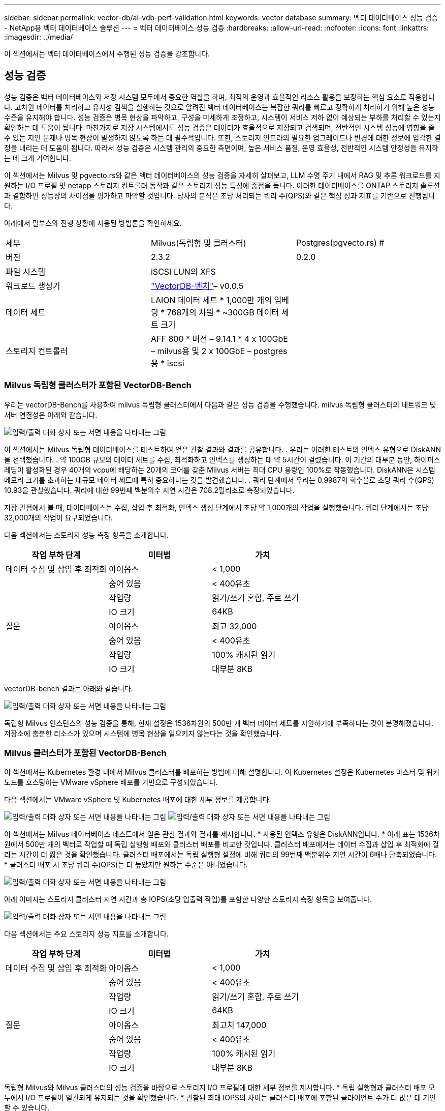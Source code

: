 ---
sidebar: sidebar 
permalink: vector-db/ai-vdb-perf-validation.html 
keywords: vector database 
summary: 벡터 데이터베이스 성능 검증 - NetApp용 벡터 데이터베이스 솔루션 
---
= 벡터 데이터베이스 성능 검증
:hardbreaks:
:allow-uri-read: 
:nofooter: 
:icons: font
:linkattrs: 
:imagesdir: ../media/


[role="lead"]
이 섹션에서는 벡터 데이터베이스에서 수행된 성능 검증을 강조합니다.



== 성능 검증

성능 검증은 벡터 데이터베이스와 저장 시스템 모두에서 중요한 역할을 하며, 최적의 운영과 효율적인 리소스 활용을 보장하는 핵심 요소로 작용합니다.  고차원 데이터를 처리하고 유사성 검색을 실행하는 것으로 알려진 벡터 데이터베이스는 복잡한 쿼리를 빠르고 정확하게 처리하기 위해 높은 성능 수준을 유지해야 합니다.  성능 검증은 병목 현상을 파악하고, 구성을 미세하게 조정하고, 시스템이 서비스 저하 없이 예상되는 부하를 처리할 수 있는지 확인하는 데 도움이 됩니다.  마찬가지로 저장 시스템에서도 성능 검증은 데이터가 효율적으로 저장되고 검색되며, 전반적인 시스템 성능에 영향을 줄 수 있는 지연 문제나 병목 현상이 발생하지 않도록 하는 데 필수적입니다.  또한, 스토리지 인프라의 필요한 업그레이드나 변경에 대한 정보에 입각한 결정을 내리는 데 도움이 됩니다.  따라서 성능 검증은 시스템 관리의 중요한 측면이며, 높은 서비스 품질, 운영 효율성, 전반적인 시스템 안정성을 유지하는 데 크게 기여합니다.

이 섹션에서는 Milvus 및 pgvecto.rs와 같은 벡터 데이터베이스의 성능 검증을 자세히 살펴보고, LLM 수명 주기 내에서 RAG 및 추론 워크로드를 지원하는 I/O 프로필 및 netapp 스토리지 컨트롤러 동작과 같은 스토리지 성능 특성에 중점을 둡니다.  이러한 데이터베이스를 ONTAP 스토리지 솔루션과 결합하면 성능상의 차이점을 평가하고 파악할 것입니다.  당사의 분석은 초당 처리되는 쿼리 수(QPS)와 같은 핵심 성과 지표를 기반으로 진행됩니다.

아래에서 밀부스와 진행 상황에 사용된 방법론을 확인하세요.

|===


| 세부 | Milvus(독립형 및 클러스터) | Postgres(pgvecto.rs) # 


| 버전 | 2.3.2 | 0.2.0 


| 파일 시스템 | iSCSI LUN의 XFS |  


| 워크로드 생성기 | link:https://github.com/zilliztech/VectorDBBench["VectorDB-벤치"]– v0.0.5 |  


| 데이터 세트 | LAION 데이터 세트 * 1,000만 개의 임베딩 * 768개의 차원 * ~300GB 데이터 세트 크기 |  


| 스토리지 컨트롤러 | AFF 800 * 버전 – 9.14.1 * 4 x 100GbE – milvus용 및 2 x 100GbE – postgres용 * iscsi |  
|===


=== Milvus 독립형 클러스터가 포함된 VectorDB-Bench

우리는 vectorDB-Bench를 사용하여 milvus 독립형 클러스터에서 다음과 같은 성능 검증을 수행했습니다.  milvus 독립형 클러스터의 네트워크 및 서버 연결성은 아래와 같습니다.

image:perf-mivus-standalone.png["입력/출력 대화 상자 또는 서면 내용을 나타내는 그림"]

이 섹션에서는 Milvus 독립형 데이터베이스를 테스트하여 얻은 관찰 결과와 결과를 공유합니다. .  우리는 이러한 테스트의 인덱스 유형으로 DiskANN을 선택했습니다. .  약 100GB 규모의 데이터 세트를 수집, 최적화하고 인덱스를 생성하는 데 약 5시간이 걸렸습니다.  이 기간의 대부분 동안, 하이퍼스레딩이 활성화된 경우 40개의 vcpu에 해당하는 20개의 코어를 갖춘 Milvus 서버는 최대 CPU 용량인 100%로 작동했습니다. DiskANN은 시스템 메모리 크기를 초과하는 대규모 데이터 세트에 특히 중요하다는 것을 발견했습니다. .  쿼리 단계에서 우리는 0.9987의 회수율로 초당 쿼리 수(QPS) 10.93을 관찰했습니다.  쿼리에 대한 99번째 백분위수 지연 시간은 708.2밀리초로 측정되었습니다.

저장 관점에서 볼 때, 데이터베이스는 수집, 삽입 후 최적화, 인덱스 생성 단계에서 초당 약 1,000개의 작업을 실행했습니다.  쿼리 단계에서는 초당 32,000개의 작업이 요구되었습니다.

다음 섹션에서는 스토리지 성능 측정 항목을 소개합니다.

|===
| 작업 부하 단계 | 미터법 | 가치 


| 데이터 수집 및 삽입 후 최적화 | 아이옵스 | < 1,000 


|  | 숨어 있음 | < 400유초 


|  | 작업량 | 읽기/쓰기 혼합, 주로 쓰기 


|  | IO 크기 | 64KB 


| 질문 | 아이옵스 | 최고 32,000 


|  | 숨어 있음 | < 400유초 


|  | 작업량 | 100% 캐시된 읽기 


|  | IO 크기 | 대부분 8KB 
|===
vectorDB-bench 결과는 아래와 같습니다.

image:vector-db-result-standalone.png["입력/출력 대화 상자 또는 서면 내용을 나타내는 그림"]

독립형 Milvus 인스턴스의 성능 검증을 통해, 현재 설정은 1536차원의 500만 개 벡터 데이터 세트를 지원하기에 부족하다는 것이 분명해졌습니다. 저장소에 충분한 리소스가 있으며 시스템에 병목 현상을 일으키지 않는다는 것을 확인했습니다.



=== Milvus 클러스터가 포함된 VectorDB-Bench

이 섹션에서는 Kubernetes 환경 내에서 Milvus 클러스터를 배포하는 방법에 대해 설명합니다.  이 Kubernetes 설정은 Kubernetes 마스터 및 워커 노드를 호스팅하는 VMware vSphere 배포를 기반으로 구성되었습니다.

다음 섹션에서는 VMware vSphere 및 Kubernetes 배포에 대한 세부 정보를 제공합니다.

image:milvus-vmware-perf.png["입력/출력 대화 상자 또는 서면 내용을 나타내는 그림"] image:milvus-cluster-perf.png["입력/출력 대화 상자 또는 서면 내용을 나타내는 그림"]

이 섹션에서는 Milvus 데이터베이스 테스트에서 얻은 관찰 결과와 결과를 제시합니다.  * 사용된 인덱스 유형은 DiskANN입니다.  * 아래 표는 1536차원에서 500만 개의 벡터로 작업할 때 독립 실행형 배포와 클러스터 배포를 비교한 것입니다.  클러스터 배포에서는 데이터 수집과 삽입 후 최적화에 걸리는 시간이 더 짧은 것을 확인했습니다.  클러스터 배포에서는 독립 실행형 설정에 비해 쿼리의 99번째 백분위수 지연 시간이 6배나 단축되었습니다.  * 클러스터 배포 시 초당 쿼리 수(QPS)는 더 높았지만 원하는 수준은 아니었습니다.

image:milvus-standalone-cluster-perf.png["입력/출력 대화 상자 또는 서면 내용을 나타내는 그림"]

아래 이미지는 스토리지 클러스터 지연 시간과 총 IOPS(초당 입출력 작업)를 포함한 다양한 스토리지 측정 항목을 보여줍니다.

image:storagecluster-latency-iops-milcus.png["입력/출력 대화 상자 또는 서면 내용을 나타내는 그림"]

다음 섹션에서는 주요 스토리지 성능 지표를 소개합니다.

|===
| 작업 부하 단계 | 미터법 | 가치 


| 데이터 수집 및 삽입 후 최적화 | 아이옵스 | < 1,000 


|  | 숨어 있음 | < 400유초 


|  | 작업량 | 읽기/쓰기 혼합, 주로 쓰기 


|  | IO 크기 | 64KB 


| 질문 | 아이옵스 | 최고치 147,000 


|  | 숨어 있음 | < 400유초 


|  | 작업량 | 100% 캐시된 읽기 


|  | IO 크기 | 대부분 8KB 
|===
독립형 Milvus와 Milvus 클러스터의 성능 검증을 바탕으로 스토리지 I/O 프로필에 대한 세부 정보를 제시합니다.  * 독립 실행형과 클러스터 배포 모두에서 I/O 프로필이 일관되게 유지되는 것을 확인했습니다.  * 관찰된 최대 IOPS의 차이는 클러스터 배포에 포함된 클라이언트 수가 더 많은 데 기인할 수 있습니다.



=== Postgres를 사용한 vectorDB-Bench(pgvecto.rs)

VectorDB-Bench를 사용하여 PostgreSQL(pgvecto.rs)에서 다음 작업을 수행했습니다. PostgreSQL(특히 pgvecto.rs)의 네트워크 및 서버 연결에 대한 세부 정보는 다음과 같습니다.

image:pgvecto-perf-network-connectivity.png["입력/출력 대화 상자 또는 서면 내용을 나타내는 그림"]

이 섹션에서는 pgvecto.rs를 사용하여 PostgreSQL 데이터베이스를 테스트한 결과와 관찰 내용을 공유합니다.  * 테스트 당시 pgvecto.rs에서 DiskANN을 사용할 수 없었기 때문에 이러한 테스트의 인덱스 유형으로 HNSW를 선택했습니다.  * 데이터 수집 단계에서는 768차원의 1,000만 개의 벡터로 구성된 Cohere 데이터 세트를 로드했습니다.  이 과정은 약 4.5시간이 걸렸습니다.  * 쿼리 단계에서 우리는 0.6344의 회수율로 초당 쿼리 수(QPS) 1,068을 관찰했습니다.  쿼리에 대한 99번째 백분위수 지연 시간은 20밀리초로 측정되었습니다.  대부분의 런타임 동안 클라이언트 CPU는 100% 용량으로 작동했습니다.

아래 이미지는 스토리지 클러스터 지연 총 IOPS(초당 입출력 작업)를 포함한 다양한 스토리지 측정 항목을 보여줍니다.

image:pgvecto-storage-iops-latency.png["입력/출력 대화 상자 또는 서면 내용을 나타내는 그림"]

 The following section presents the key storage performance metrics.
image:pgvecto-storage-perf-metrics.png["입력/출력 대화 상자 또는 서면 내용을 나타내는 그림"]



=== 벡터 DB 벤치에서 milvus와 postgres의 성능 비교

image:perf-comp-milvus-postgres.png["입력/출력 대화 상자 또는 서면 내용을 나타내는 그림"]

VectorDBBench를 사용하여 Milvus와 PostgreSQL의 성능을 검증한 결과, 다음과 같은 결과가 관찰되었습니다.

* 인덱스 유형: HNSW
* 데이터 세트: 768차원의 1,000만 개 벡터로 구성된 Cohere


pgvecto.rs는 0.6344의 재현율로 초당 쿼리 수(QPS) 1,068을 달성한 반면, Milvus는 0.9842의 재현율로 초당 쿼리 수 106을 달성한 것으로 나타났습니다.

질의의 정확도를 높이는 것이 우선순위라면 Milvus는 pgvecto.rs보다 우수한 성능을 보이는데, 이는 질의당 관련 항목의 비율이 더 높기 때문입니다.  하지만 초당 쿼리 수가 더 중요한 요소라면 pgvecto.rs가 Milvus를 능가합니다.  하지만 pgvecto.rs를 통해 검색된 데이터의 품질이 낮다는 점을 알아두는 것이 중요합니다. 검색 결과의 약 37%가 관련성이 없는 항목입니다.



=== 성과 검증을 기반으로 한 관찰 결과:

성과 검증을 바탕으로 다음과 같은 관찰 결과를 얻었습니다.

Milvus에서 I/O 프로필은 Oracle SLOB에서 볼 수 있는 것과 같은 OLTP 작업 부하와 매우 유사합니다.  벤치마크는 데이터 수집, 사후 최적화, 쿼리의 세 단계로 구성됩니다.  초기 단계는 주로 64KB 쓰기 작업을 특징으로 하는 반면, 쿼리 단계는 주로 8KB 읽기 작업을 포함합니다.  ONTAP 이 Milvus I/O 부하를 효율적으로 처리할 것으로 기대합니다.

PostgreSQL I/O 프로필은 까다로운 스토리지 작업 부하를 나타내지 않습니다.  현재 진행 중인 메모리 내 구현을 고려하면 쿼리 단계에서 디스크 I/O가 관찰되지 않았습니다.

DiskANN은 스토리지 차별화를 위한 핵심 기술로 부상하고 있습니다.  시스템 메모리 경계를 넘어 벡터 DB 검색을 효율적으로 확장할 수 있습니다.  그러나 HNSW와 같은 메모리 내 벡터 DB 인덱스를 사용하여 스토리지 성능 차별화를 확립하기는 어려울 것입니다.

또한 인덱스 유형이 HSNW인 경우 쿼리 단계에서 저장소가 중요한 역할을 하지 않는다는 점도 주목할 만합니다. HSNW는 RAG 애플리케이션을 지원하는 벡터 데이터베이스의 가장 중요한 운영 단계입니다.  여기서 의미하는 바는 저장 성능이 이러한 애플리케이션의 전반적인 성능에 큰 영향을 미치지 않는다는 것입니다.
